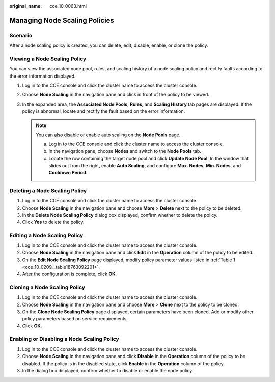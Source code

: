 :original_name: cce_10_0063.html

.. _cce_10_0063:

Managing Node Scaling Policies
==============================

Scenario
--------

After a node scaling policy is created, you can delete, edit, disable, enable, or clone the policy.

Viewing a Node Scaling Policy
-----------------------------

You can view the associated node pool, rules, and scaling history of a node scaling policy and rectify faults according to the error information displayed.

#. Log in to the CCE console and click the cluster name to access the cluster console.
#. Choose **Node Scaling** in the navigation pane and click |image1| in front of the policy to be viewed.
#. In the expanded area, the **Associated Node Pools**, **Rules**, and **Scaling History** tab pages are displayed. If the policy is abnormal, locate and rectify the fault based on the error information.

   .. note::

      You can also disable or enable auto scaling on the **Node Pools** page.

      a. Log in to the CCE console and click the cluster name to access the cluster console.
      b. In the navigation pane, choose **Nodes** and switch to the **Node Pools** tab.
      c. Locate the row containing the target node pool and click **Update Node Pool**. In the window that slides out from the right, enable **Auto Scaling**, and configure **Max. Nodes**, **Min. Nodes**, and **Cooldown Period**.

Deleting a Node Scaling Policy
------------------------------

#. Log in to the CCE console and click the cluster name to access the cluster console.
#. Choose **Node Scaling** in the navigation pane and choose **More** > **Delete** next to the policy to be deleted.
#. In the **Delete Node Scaling Policy** dialog box displayed, confirm whether to delete the policy.
#. Click **Yes** to delete the policy.

Editing a Node Scaling Policy
-----------------------------

#. Log in to the CCE console and click the cluster name to access the cluster console.
#. Choose **Node Scaling** in the navigation pane and click **Edit** in the **Operation** column of the policy to be edited.
#. On the **Edit Node Scaling Policy** page displayed, modify policy parameter values listed in :ref:`Table 1 <cce_10_0209__table18763092201>`.
#. After the configuration is complete, click **OK**.

Cloning a Node Scaling Policy
-----------------------------

#. Log in to the CCE console and click the cluster name to access the cluster console.
#. Choose **Node Scaling** in the navigation pane and choose **More** > **Clone** next to the policy to be cloned.
#. On the **Clone Node Scaling Policy** page displayed, certain parameters have been cloned. Add or modify other policy parameters based on service requirements.
#. Click **OK**.

Enabling or Disabling a Node Scaling Policy
-------------------------------------------

#. Log in to the CCE console and click the cluster name to access the cluster console.
#. Choose **Node Scaling** in the navigation pane and click **Disable** in the **Operation** column of the policy to be disabled. If the policy is in the disabled state, click **Enable** in the **Operation** column of the policy.
#. In the dialog box displayed, confirm whether to disable or enable the node policy.

.. |image1| image:: /_static/images/en-us_image_0000001695896485.png
